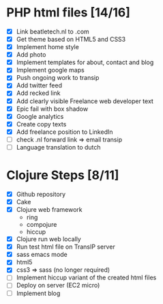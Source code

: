 * PHP html files [14/16]
  - [X] Link beatletech.nl to .com
  - [X] Get theme based on HTML5 and CSS3
  - [X] Implement home style
  - [X] Add photo
  - [X] Implement templates for about, contact and blog
  - [X] Implement google maps
  - [X] Push ongoing work to transip
  - [X] Add twitter feed
  - [X] Add recked link
  - [X] Add clearly visible Freelance web developer text
  - [X] Epic fail with box shadow
  - [X] Google analytics
  - [X] Create copy texts
  - [X] Add freelance position to LinkedIn
  - [ ] check .nl forward link => email transip
  - [ ] Language translation to dutch

* Clojure Steps [8/11]
  - [X] Github repository
  - [X] Cake
  - [X] Clojure web framework
    - ring
    - compojure
    - hiccup
  - [X] Clojure run web locally
  - [X] Run test html file on TransIP server
  - [X] sass emacs mode
  - [X] html5
  - [X] css3 => sass (no longer required)
  - [ ] Implement hiccup variant of the created html files
  - [ ] Deploy on server (EC2 micro)
  - [ ] Implement blog


